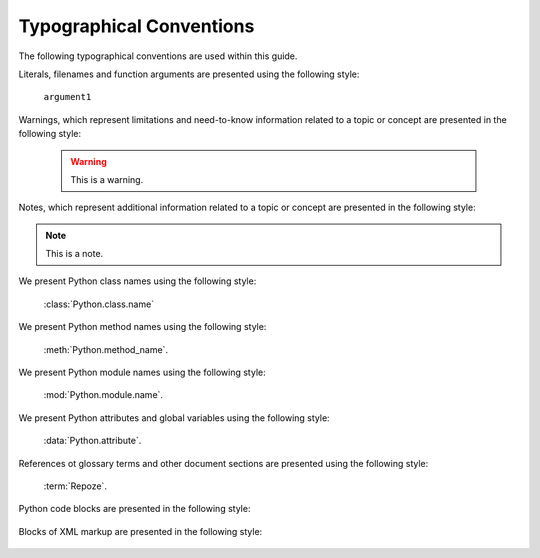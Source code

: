 Typographical Conventions
=========================

The following typographical conventions are used within this guide.

Literals, filenames and function arguments are presented using the
following style:

  ``argument1``

Warnings, which represent limitations and need-to-know information
related to a topic or concept are presented in the following style:

  .. warning::

     This is a warning.

Notes, which represent additional information related to a topic or
concept are presented in the following style:

.. note::

   This is a note.

We present Python class names using the following style:

  :class:`Python.class.name`

We present Python method names using the following style:

  :meth:`Python.method_name`.

We present Python module names using the following style:

  :mod:`Python.module.name`.

We present Python attributes and global variables using the following
style:

  :data:`Python.attribute`.

References ot glossary terms and other document sections are presented
using the following style:

  :term:`Repoze`.

Python code blocks are presented in the following style:

  .. code-block:: python
     :linenos:

     def foo(abc):
         pass

Blocks of XML markup are presented in the following style:

  .. code-block:: xml
     :linenos:

     <root>
       <!-- ... more XML .. -->
     </root>

